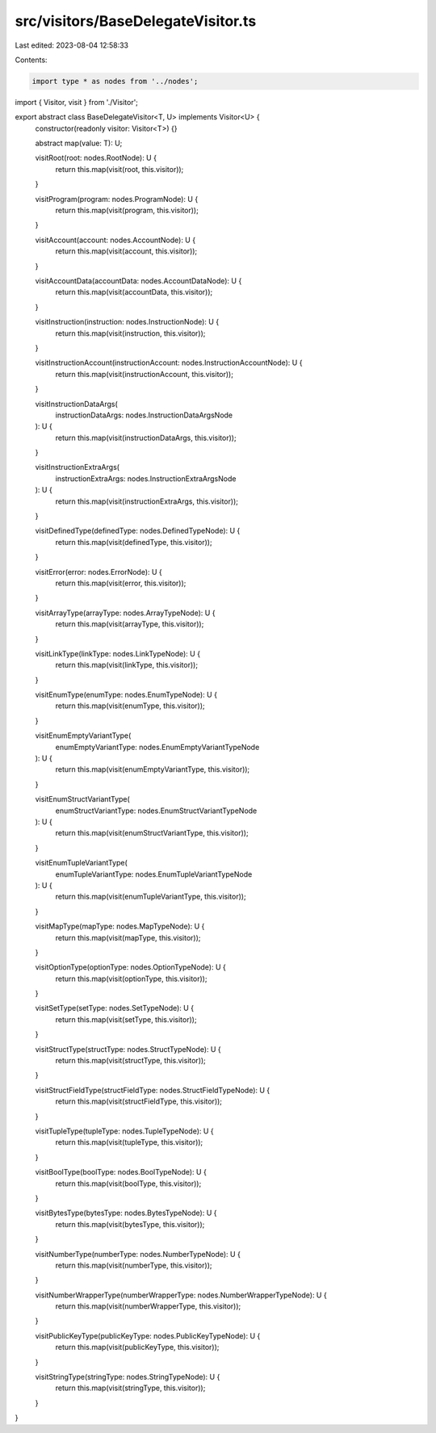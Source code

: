 src/visitors/BaseDelegateVisitor.ts
===================================

Last edited: 2023-08-04 12:58:33

Contents:

.. code-block:: ts

    import type * as nodes from '../nodes';
import { Visitor, visit } from './Visitor';

export abstract class BaseDelegateVisitor<T, U> implements Visitor<U> {
  constructor(readonly visitor: Visitor<T>) {}

  abstract map(value: T): U;

  visitRoot(root: nodes.RootNode): U {
    return this.map(visit(root, this.visitor));
  }

  visitProgram(program: nodes.ProgramNode): U {
    return this.map(visit(program, this.visitor));
  }

  visitAccount(account: nodes.AccountNode): U {
    return this.map(visit(account, this.visitor));
  }

  visitAccountData(accountData: nodes.AccountDataNode): U {
    return this.map(visit(accountData, this.visitor));
  }

  visitInstruction(instruction: nodes.InstructionNode): U {
    return this.map(visit(instruction, this.visitor));
  }

  visitInstructionAccount(instructionAccount: nodes.InstructionAccountNode): U {
    return this.map(visit(instructionAccount, this.visitor));
  }

  visitInstructionDataArgs(
    instructionDataArgs: nodes.InstructionDataArgsNode
  ): U {
    return this.map(visit(instructionDataArgs, this.visitor));
  }

  visitInstructionExtraArgs(
    instructionExtraArgs: nodes.InstructionExtraArgsNode
  ): U {
    return this.map(visit(instructionExtraArgs, this.visitor));
  }

  visitDefinedType(definedType: nodes.DefinedTypeNode): U {
    return this.map(visit(definedType, this.visitor));
  }

  visitError(error: nodes.ErrorNode): U {
    return this.map(visit(error, this.visitor));
  }

  visitArrayType(arrayType: nodes.ArrayTypeNode): U {
    return this.map(visit(arrayType, this.visitor));
  }

  visitLinkType(linkType: nodes.LinkTypeNode): U {
    return this.map(visit(linkType, this.visitor));
  }

  visitEnumType(enumType: nodes.EnumTypeNode): U {
    return this.map(visit(enumType, this.visitor));
  }

  visitEnumEmptyVariantType(
    enumEmptyVariantType: nodes.EnumEmptyVariantTypeNode
  ): U {
    return this.map(visit(enumEmptyVariantType, this.visitor));
  }

  visitEnumStructVariantType(
    enumStructVariantType: nodes.EnumStructVariantTypeNode
  ): U {
    return this.map(visit(enumStructVariantType, this.visitor));
  }

  visitEnumTupleVariantType(
    enumTupleVariantType: nodes.EnumTupleVariantTypeNode
  ): U {
    return this.map(visit(enumTupleVariantType, this.visitor));
  }

  visitMapType(mapType: nodes.MapTypeNode): U {
    return this.map(visit(mapType, this.visitor));
  }

  visitOptionType(optionType: nodes.OptionTypeNode): U {
    return this.map(visit(optionType, this.visitor));
  }

  visitSetType(setType: nodes.SetTypeNode): U {
    return this.map(visit(setType, this.visitor));
  }

  visitStructType(structType: nodes.StructTypeNode): U {
    return this.map(visit(structType, this.visitor));
  }

  visitStructFieldType(structFieldType: nodes.StructFieldTypeNode): U {
    return this.map(visit(structFieldType, this.visitor));
  }

  visitTupleType(tupleType: nodes.TupleTypeNode): U {
    return this.map(visit(tupleType, this.visitor));
  }

  visitBoolType(boolType: nodes.BoolTypeNode): U {
    return this.map(visit(boolType, this.visitor));
  }

  visitBytesType(bytesType: nodes.BytesTypeNode): U {
    return this.map(visit(bytesType, this.visitor));
  }

  visitNumberType(numberType: nodes.NumberTypeNode): U {
    return this.map(visit(numberType, this.visitor));
  }

  visitNumberWrapperType(numberWrapperType: nodes.NumberWrapperTypeNode): U {
    return this.map(visit(numberWrapperType, this.visitor));
  }

  visitPublicKeyType(publicKeyType: nodes.PublicKeyTypeNode): U {
    return this.map(visit(publicKeyType, this.visitor));
  }

  visitStringType(stringType: nodes.StringTypeNode): U {
    return this.map(visit(stringType, this.visitor));
  }
}


